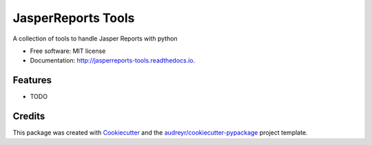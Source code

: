 ===================
JasperReports Tools
===================


.. image:: https://img.shields.io/pypi/v/jr_tools.svg
        :target: https://pypi.python.org/pypi/jr_tools

.. image:: https://img.shields.io/travis/erickgnavar/jasper-reports-tools.svg
        :target: https://travis-ci.org/erickgnavar/jasper-reports-tools

.. image:: https://readthedocs.org/projects/jasperreports-tools/badge/?version=latest
        :target: https://jasperreports-tools.readthedocs.io/en/latest/?badge=latest
        :alt: Documentation Status

.. image:: https://pyup.io/repos/github/erickgnavar/jr_tools/shield.svg
     :target: https://pyup.io/repos/github/erickgnavar/jr_tools/
     :alt: Updates


A collection of tools to handle Jasper Reports with python


* Free software: MIT license
* Documentation: http://jasperreports-tools.readthedocs.io.


Features
--------

* TODO

Credits
---------

This package was created with Cookiecutter_ and the `audreyr/cookiecutter-pypackage`_ project template.

.. _Cookiecutter: https://github.com/audreyr/cookiecutter
.. _`audreyr/cookiecutter-pypackage`: https://github.com/audreyr/cookiecutter-pypackage
